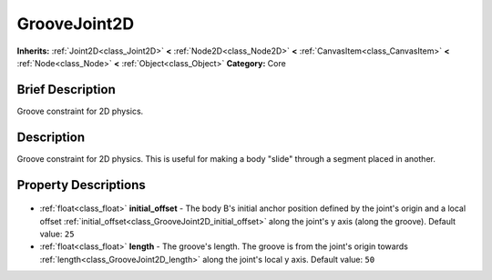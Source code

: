 .. Generated automatically by doc/tools/makerst.py in Godot's source tree.
.. DO NOT EDIT THIS FILE, but the GrooveJoint2D.xml source instead.
.. The source is found in doc/classes or modules/<name>/doc_classes.

.. _class_GrooveJoint2D:

GrooveJoint2D
=============

**Inherits:** :ref:`Joint2D<class_Joint2D>` **<** :ref:`Node2D<class_Node2D>` **<** :ref:`CanvasItem<class_CanvasItem>` **<** :ref:`Node<class_Node>` **<** :ref:`Object<class_Object>`
**Category:** Core

Brief Description
-----------------

Groove constraint for 2D physics.

Description
-----------

Groove constraint for 2D physics. This is useful for making a body "slide" through a segment placed in another.

Property Descriptions
---------------------

  .. _class_GrooveJoint2D_initial_offset:

- :ref:`float<class_float>` **initial_offset** - The body B's initial anchor position defined by the joint's origin and a local offset :ref:`initial_offset<class_GrooveJoint2D_initial_offset>` along the joint's y axis (along the groove). Default value: ``25``

  .. _class_GrooveJoint2D_length:

- :ref:`float<class_float>` **length** - The groove's length. The groove is from the joint's origin towards :ref:`length<class_GrooveJoint2D_length>` along the joint's local y axis. Default value: ``50``


